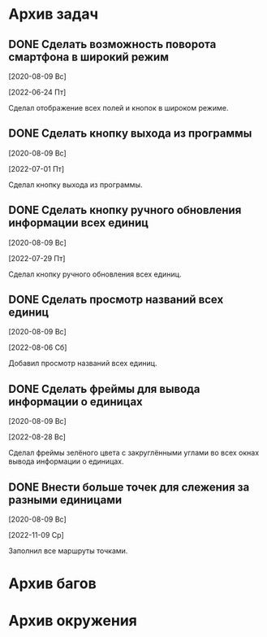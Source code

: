#+STARTUP: content hideblocks
#+TODO: TASK(t!) | DONE(d) CANCEL(c)
#+TODO: BUG(b!) | FIXED(f) REJECT(r)

* Архив задач

** DONE Сделать возможность поворота смартфона в широкий режим
   CLOSED: [2022-06-24 Пт 12:30]
   :PROPERTIES:
   :issue_id: 2
   :issue_type: task
   :ARCHIVE_TIME: 2023-01-04 Ср 12:25
   :ARCHIVE_FILE: /mnt/disk100a/guest/install/AndroidStudioProjects/BusSpy/tasks/tasks.org
   :ARCHIVE_OLPATH: Задачи
   :ARCHIVE_CATEGORY: tasks
   :ARCHIVE_TODO: DONE
   :END:

   [2020-08-09 Вс]

   [2022-06-24 Пт]

   Сделал отображение всех полей и кнопок в широком режиме.

** DONE Сделать кнопку выхода из программы
   CLOSED: [2022-07-01 Пт 12:30]
   :PROPERTIES:
   :issue_id: 3
   :issue_type: task
   :ARCHIVE_TIME: 2023-01-04 Ср 12:33
   :ARCHIVE_FILE: /mnt/disk100a/guest/install/AndroidStudioProjects/BusSpy/tasks/tasks.org
   :ARCHIVE_OLPATH: Задачи
   :ARCHIVE_CATEGORY: tasks
   :ARCHIVE_TODO: DONE
   :END:

   [2020-08-09 Вс]

   [2022-07-01 Пт]

   Сделал кнопку выхода из программы.

** DONE Сделать кнопку ручного обновления информации всех единиц
   CLOSED: [2022-07-29 Пт 10:00]
   :PROPERTIES:
   :issue_id: 10
   :issue_type: task
   :ARCHIVE_TIME: 2023-01-04 Ср 12:36
   :ARCHIVE_FILE: /mnt/disk100a/guest/install/AndroidStudioProjects/BusSpy/tasks/tasks.org
   :ARCHIVE_OLPATH: Задачи
   :ARCHIVE_CATEGORY: tasks
   :ARCHIVE_TODO: DONE
   :END:

   [2020-08-09 Вс]

   [2022-07-29 Пт]

   Сделал кнопку ручного обновления всех единиц.

** DONE Сделать просмотр названий всех единиц
   CLOSED: [2022-08-06 Сб 11:30]
   :PROPERTIES:
   :issue_id: 5
   :issue_type: task
   :ARCHIVE_TIME: 2023-01-04 Ср 12:39
   :ARCHIVE_FILE: /mnt/disk100a/guest/install/AndroidStudioProjects/BusSpy/tasks/tasks.org
   :ARCHIVE_OLPATH: Задачи
   :ARCHIVE_CATEGORY: tasks
   :ARCHIVE_TODO: DONE
   :END:

   [2020-08-09 Вс]

   [2022-08-06 Сб]

   Добавил просмотр названий всех единиц.

** DONE Сделать фреймы для вывода информации о единицах
   CLOSED: [2022-08-28 Вс 15:30]
   :PROPERTIES:
   :issue_id: 13
   :issue_type: task
   :ARCHIVE_TIME: 2023-01-04 Ср 12:41
   :ARCHIVE_FILE: /mnt/disk100a/guest/install/AndroidStudioProjects/BusSpy/tasks/tasks.org
   :ARCHIVE_OLPATH: Задачи
   :ARCHIVE_CATEGORY: tasks
   :ARCHIVE_TODO: DONE
   :END:

   [2020-08-09 Вс]

   [2022-08-28 Вс]

   Сделал фреймы зелёного цвета с закруглёнными углами во всех окнах
   вывода информации о единицах.

** DONE Внести больше точек для слежения за разными единицами
   CLOSED: [2022-11-09 Ср 09:10]
   :PROPERTIES:
   :issue_id: 18
   :issue_type: task
   :ARCHIVE_TIME: 2023-01-04 Ср 12:45
   :ARCHIVE_FILE: /mnt/disk100a/guest/install/AndroidStudioProjects/BusSpy/tasks/tasks.org
   :ARCHIVE_OLPATH: Задачи
   :ARCHIVE_CATEGORY: tasks
   :ARCHIVE_TODO: DONE
   :END:

   [2020-08-09 Вс]

   [2022-11-09 Ср]

   Заполнил все маршруты точками.

* Архив багов


* Архив окружения

